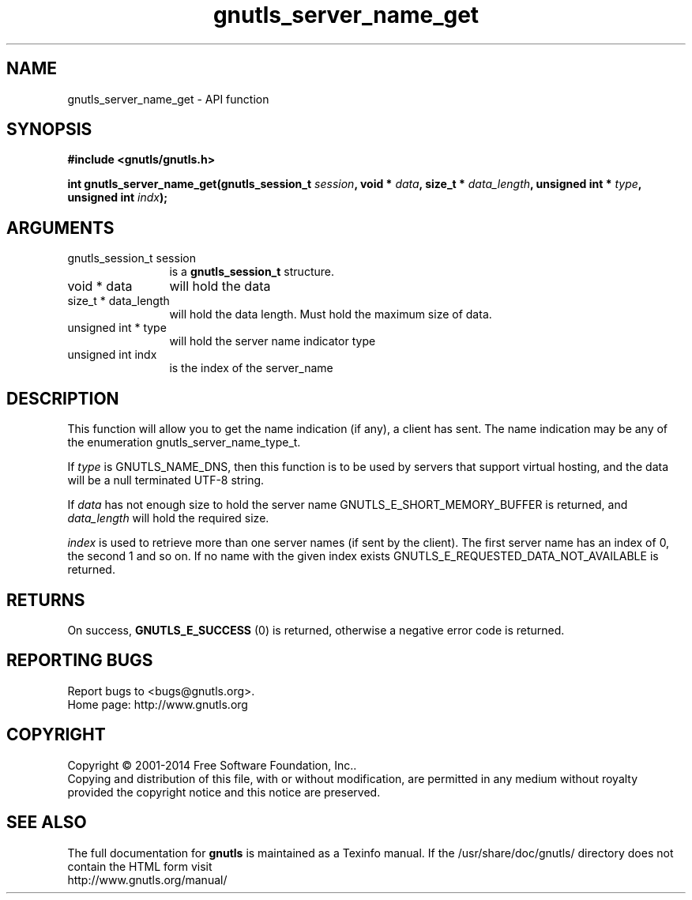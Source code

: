 .\" DO NOT MODIFY THIS FILE!  It was generated by gdoc.
.TH "gnutls_server_name_get" 3 "3.3.25" "gnutls" "gnutls"
.SH NAME
gnutls_server_name_get \- API function
.SH SYNOPSIS
.B #include <gnutls/gnutls.h>
.sp
.BI "int gnutls_server_name_get(gnutls_session_t " session ", void * " data ", size_t * " data_length ", unsigned int * " type ", unsigned int " indx ");"
.SH ARGUMENTS
.IP "gnutls_session_t session" 12
is a \fBgnutls_session_t\fP structure.
.IP "void * data" 12
will hold the data
.IP "size_t * data_length" 12
will hold the data length. Must hold the maximum size of data.
.IP "unsigned int * type" 12
will hold the server name indicator type
.IP "unsigned int indx" 12
is the index of the server_name
.SH "DESCRIPTION"
This function will allow you to get the name indication (if any), a
client has sent.  The name indication may be any of the enumeration
gnutls_server_name_type_t.

If  \fItype\fP is GNUTLS_NAME_DNS, then this function is to be used by
servers that support virtual hosting, and the data will be a null
terminated UTF\-8 string.

If  \fIdata\fP has not enough size to hold the server name
GNUTLS_E_SHORT_MEMORY_BUFFER is returned, and  \fIdata_length\fP will
hold the required size.

 \fIindex\fP is used to retrieve more than one server names (if sent by
the client).  The first server name has an index of 0, the second 1
and so on.  If no name with the given index exists
GNUTLS_E_REQUESTED_DATA_NOT_AVAILABLE is returned.
.SH "RETURNS"
On success, \fBGNUTLS_E_SUCCESS\fP (0) is returned,
otherwise a negative error code is returned.
.SH "REPORTING BUGS"
Report bugs to <bugs@gnutls.org>.
.br
Home page: http://www.gnutls.org

.SH COPYRIGHT
Copyright \(co 2001-2014 Free Software Foundation, Inc..
.br
Copying and distribution of this file, with or without modification,
are permitted in any medium without royalty provided the copyright
notice and this notice are preserved.
.SH "SEE ALSO"
The full documentation for
.B gnutls
is maintained as a Texinfo manual.
If the /usr/share/doc/gnutls/
directory does not contain the HTML form visit
.B
.IP http://www.gnutls.org/manual/
.PP
